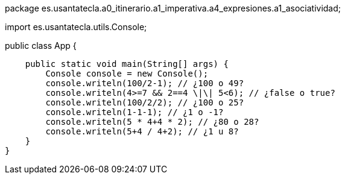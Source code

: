 package es.usantatecla.a0_itinerario.a1_imperativa.a4_expresiones.a1_asociatividad;

import es.usantatecla.utils.Console;

public class App {

    public static void main(String[] args) {
        Console console = new Console();
        console.writeln(100/2-1); // ¿100 o 49?
        console.writeln(4>=7 && 2==4 \|\| 5<6); // ¿false o true?
        console.writeln(100/2/2); // ¿100 o 25?
        console.writeln(1-1-1); // ¿1 o -1?
        console.writeln(5 * 4+4 * 2); // ¿80 o 28?
        console.writeln(5+4 / 4+2); // ¿1 u 8? 
    }
}